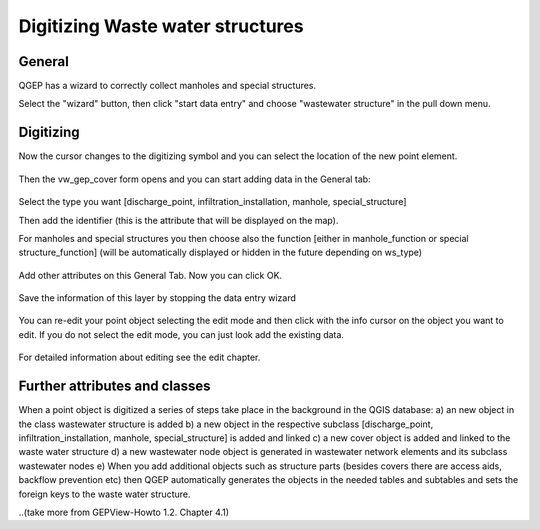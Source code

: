 Digitizing Waste water structures 
=================================

General
-------

QGEP has a wizard to correctly collect manholes and special structures.

Select the "wizard" button, then click "start data entry" and choose "wastewater structure" in the pull down menu.

.. figure:: images/wizard_data_entry.jpg

.. figure:: images/wizard_wastewater_structure.jpg

Digitizing
-------
Now the cursor changes to the digitizing symbol and you can select the location of the new point element.

.. figure:: images/wizard_data_entry_with_new_cursor.jpg

Then the vw_gep_cover form opens and you can start adding data in the General tab:

.. figure:: images/wizard_wastewater_structure_manhole_form_ws_type.jpg

Select the type you want [discharge_point, infiltration_installation, manhole, special_structure]

Then add the identifier (this is the attribute that will be displayed on the map).

For manholes and special structures you then choose also the function [either in manhole_function or special structure_function] (will be automatically displayed or hidden in the future depending on ws_type)

.. figure:: images/wizard_wastewater_structure_manhole_form_data_manhole_function.jpg

Add other attributes on this General Tab. Now you can click OK.

.. figure:: images/wizard_wastewater_structure_manhole_form_data_ok.jpg

Save the information of this layer by stopping the data entry wizard

.. figure:: images/stop_data_entry.jpg

You can re-edit your point object selecting the edit mode and then click with the info cursor on the object you want to edit.
If you do not select the edit mode, you can just look add the existing data.

.. figure:: images/manhole_info_manhole.jpg

For detailed information about editing see the edit chapter.

Further attributes and classes
------------------------------

When a point object is digitized a series of steps take place in the background in the QGIS database:
a) an new object in the class wastewater structure is added
b) a new object in the respective subclass [discharge_point, infiltration_installation, manhole, special_structure] is added and linked
c) a new cover object is added and linked to the waste water structure
d) a new wastewater node object is generated in wastewater network elements and its subclass wastewater nodes
e) When you add additional objects such as structure parts (besides covers there are access aids, backflow prevention etc) then QGEP automatically generates the objects in the needed tables and subtables and sets the foreign keys to the waste water structure.


..(take more from GEPView-Howto 1.2. Chapter 4.1)
